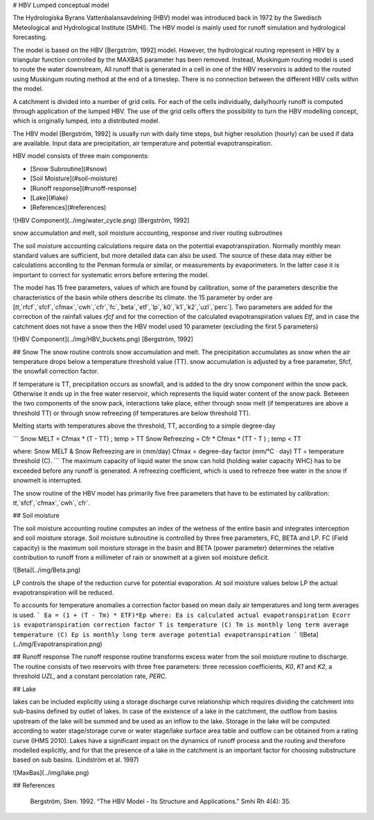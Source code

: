 # HBV Lumped conceptual model

The Hydrologiska Byrans Vattenbalansavdelning (HBV) model was introduced back in 1972 by the Swedisch Meteological and Hydrological Institute (SMHI). The HBV model is mainly used for runoff simulation and hydrological forecasting. 

The model is based on the HBV [Bergström, 1992] model. However, the hydrological routing represent in HBV by a triangular function controlled by the MAXBAS parameter has been removed. Instead, Muskingum routing model is used 
to route the water downstream, All runoff that is generated in a cell in one of the HBV reservoirs is added to the routed using Muskingum routing method at the end of a timestep. There is no connection between the different HBV cells within the model. 

A catchment is divided into a number of grid cells. For each of the cells individually, daily/hourly runoff is computed through application of the lumped HBV. The use of the grid cells offers the possibility to turn the HBV modelling concept, which is originally lumped, into a distributed model.

The HBV model [Bergström, 1992] is usually run with daily time steps, but higher resolution (hourly) can be used if data are available. Input data are precipitation, air temperature and potential evapotranspiration.

HBV model consists of three main components:

- [Snow Subroutine](#snow)

- [Soil Moisture](#soil-moisture)

- [Runoff response](#runoff-response)

- [Lake](#lake)

- [References](#references)

![HBV Component](../img/water_cycle.png)
[Bergström, 1992]

snow accumulation and melt, soil moisture accounting, response and river routing subroutines



The soil moisture accounting calculations require data on the potential evapotranspiration. Normally monthly mean standard values are sufficient, but more detailed data can also
be used. The source of these data may either be calculations according to the Penman formula or similar, or measurements by evaporimeters. In the latter case it is important
to correct for systematic errors before entering the model.

The model has 15 free parameters, values of which are found by calibration, some of the parameters describe the characteristics of the basin while others describe its climate.
the 15 parameter by order are [`tt`,`rfcf`,`sfcf`,`cfmax`,`cwh`,`cfr`,`fc`,`beta`,`etf`,`lp`,`k0`,`k1`,`k2`,`uzl`,`perc`]. Two parameters are added for the correction of the rainfall values `rfcf` and for the correction of the calculated evapotranspiration values `Etf`, and in case the catchment does not have a snow then the HBV model used 10 parameter (excluding the first 5 parameters)


![HBV Component](../img/HBV_buckets.png)
[Bergström, 1992]


## Snow
The snow routine controls snow accumulation and melt. The precipitation accumulates as snow when the air temperature drops below a temperature threshold value (TT). snow accumulation is adjusted by a free parameter, Sfcf, the snowfall correction factor.

If temperature is TT, precipitation occurs as snowfall, and is added to the dry snow component within the snow pack. Otherwise it ends up in the free water reservoir, which represents the liquid water content of the snow pack. Between the two components of the snow pack, interactions take place, either through snow melt (if temperatures are above a threshold TT) or through snow refreezing (if temperatures are below threshold TT). 

Melting starts with temperatures above the threshold, TT, according to a simple degree-day

```
Snow MELT = Cfmax * (T - TT) ; temp > TT
Snow Refreezing = Cfr * Cfmax * (TT - T ) ; temp < TT

where: Snow MELT & Snow Refreezing are in (mm/day)
Cfmax = degree-day factor (mm/°C · day)
TT = temperature threshold (C).
```
The maximum capacity of liquid water the snow can hold (holding water capacity WHC) has to be exceeded before any runoff is generated. A refreezing coefficient, which is used to refreeze free water in the snow if snowmelt is interrupted.

The snow routine of the HBV model has primarily five free parameters that have to be estimated by calibration: 
`tt`,`sfcf`,`cfmax`,`cwh`,`cfr`.


## Soil moisture


The soil moisture accounting routine computes an index of the wetness of the entire basin and integrates interception and soil moisture storage. Soil moisture subroutine is controlled by three free parameters, FC, BETA and LP. FC (Field capacity) is the maximum soil moisture storage in the basin and BETA (power parameter) determines the relative contribution to runoff from a millimeter of rain or snowmelt at a given soil moisture deficit. 

![Beta](../img/Beta.png)

LP controls the shape of the reduction curve for potential evaporation. At soil moisture values below LP the actual evapotranspiration will be reduced. 

To accounts for temperature anomalies a correction factor based on mean daily air temperatures and long term averages is used.
```
Ea = (1 + (T - Tm) * ETF)*Ep
where:
Ea is calculated actual evapotranspiration
Ecorr is evapotranspiration correction factor
T is temperature (C)
Tm is monthly long term average temperature (C)
Ep is monthly long term average potential evapotranspiration
```
![Beta](../img/Evapotranspiration.png)

## Runoff response
The runoff response routine transforms excess water from the soil moisture routine to discharge. The routine consists of two reservoirs with three free parameters: three recession coefficients, `K0`, `K1` and `K2`, a threshold `UZL`, and a constant percolation rate, `PERC`. 


## Lake

lakes can be included explicitly using a storage discharge curve relationship which requires dividing the catchment into sub-basins defined by outlet of lakes.
In case of the existence of a lake in the catchment, the outflow from basins upstream of the lake will be summed and be used as an inflow to the lake. 
Storage in the lake will be computed according to water stage/storage curve or water stage/lake surface area table and outflow can be obtained from a rating curve (IHMS 2010).
Lakes have a significant impact on the dynamics of runoff process and the routing and therefore modelled explicitly, and for that the presence of a lake in the catchment is an important factor for choosing substructure based on sub basins. (Lindström et al. 1997)

![MaxBas](../img/lake.png)

## References

		Bergström, Sten. 1992. “The HBV Model - Its Structure and Applications.” Smhi Rh 4(4): 35.

